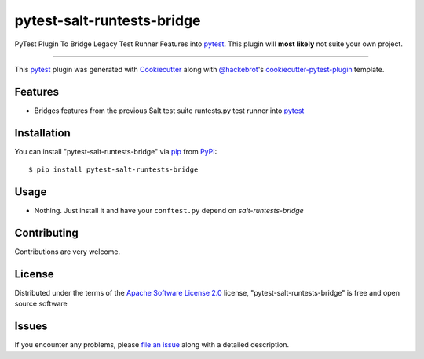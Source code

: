 ===========================
pytest-salt-runtests-bridge
===========================

PyTest Plugin To Bridge Legacy Test Runner Features into `pytest`_.
This plugin will **most likely** not suite your own project.

----

This `pytest`_ plugin was generated with `Cookiecutter`_ along with `@hackebrot`_'s `cookiecutter-pytest-plugin`_ template.


Features
--------

* Bridges features from the previous Salt test suite runtests.py test runner into `pytest`_


Installation
------------

You can install "pytest-salt-runtests-bridge" via `pip`_ from `PyPI`_::

    $ pip install pytest-salt-runtests-bridge


Usage
-----

* Nothing. Just install it and have your ``conftest.py`` depend on `salt-runtests-bridge`

Contributing
------------
Contributions are very welcome.

License
-------

Distributed under the terms of the `Apache Software License 2.0`_ license, "pytest-salt-runtests-bridge" is free and open source software


Issues
------

If you encounter any problems, please `file an issue`_ along with a detailed description.

.. _`Cookiecutter`: https://github.com/audreyr/cookiecutter
.. _`@hackebrot`: https://github.com/hackebrot
.. _`MIT`: http://opensource.org/licenses/MIT
.. _`BSD-3`: http://opensource.org/licenses/BSD-3-Clause
.. _`GNU GPL v3.0`: http://www.gnu.org/licenses/gpl-3.0.txt
.. _`Apache Software License 2.0`: http://www.apache.org/licenses/LICENSE-2.0
.. _`cookiecutter-pytest-plugin`: https://github.com/pytest-dev/cookiecutter-pytest-plugin
.. _`file an issue`: https://github.com/saltstack/pytest-salt-runtests-bridge/issues
.. _`pytest`: https://github.com/pytest-dev/pytest
.. _`tox`: https://tox.readthedocs.io/en/latest/
.. _`pip`: https://pypi.org/project/pip/
.. _`PyPI`: https://pypi.org/project
